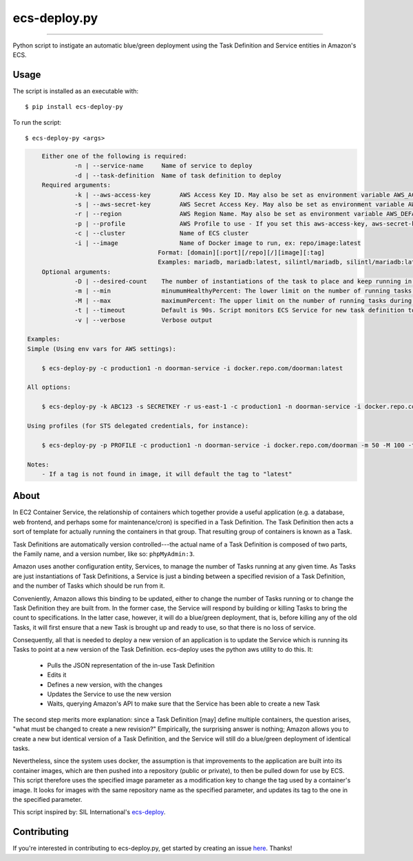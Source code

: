 =============
ecs-deploy.py
=============

.. image:: https://img.shields.io/pypi/v/ecs-deploy-py.svg
    :target: https://pypi.python.org/pypi/ecs-deploy-py

.. image:: https://travis-ci.org/cuttlesoft/ecs-deploy.py.svg?branch=master
	:target: https://travis-ci.org/cuttlesoft/ecs-deploy.py

.. image:: https://coveralls.io/repos/github/cuttlesoft/ecs-deploy.py/badge.svg
    :target: https://coveralls.io/github/cuttlesoft/ecs-deploy.py

-----

Python script to instigate an automatic blue/green deployment using the Task Definition and Service entities in Amazon's ECS.

Usage
-----

The script is installed as an executable with::

		$ pip install ecs-deploy-py

To run the script::

		$ ecs-deploy-py <args>

.. code-block::

	Either one of the following is required:
		 -n | --service-name     Name of service to deploy
		 -d | --task-definition  Name of task definition to deploy
 	Required arguments:
		 -k | --aws-access-key        AWS Access Key ID. May also be set as environment variable AWS_ACCESS_KEY_ID
		 -s | --aws-secret-key        AWS Secret Access Key. May also be set as environment variable AWS_SECRET_ACCESS_KEY
		 -r | --region                AWS Region Name. May also be set as environment variable AWS_DEFAULT_REGION
		 -p | --profile               AWS Profile to use - If you set this aws-access-key, aws-secret-key and region are needed
		 -c | --cluster               Name of ECS cluster
		 -i | --image                 Name of Docker image to run, ex: repo/image:latest
                                        Format: [domain][:port][/repo][/][image][:tag]
                                        Examples: mariadb, mariadb:latest, silintl/mariadb, silintl/mariadb:latest, private.registry.com:8000/repo/image:tag
	Optional arguments:
		 -D | --desired-count    The number of instantiations of the task to place and keep running in your service.
		 -m | --min              minumumHealthyPercent: The lower limit on the number of running tasks during a deployment.
		 -M | --max              maximumPercent: The upper limit on the number of running tasks during a deployment.
		 -t | --timeout          Default is 90s. Script monitors ECS Service for new task definition to be running.
		 -v | --verbose          Verbose output

    Examples:
    Simple (Using env vars for AWS settings):

    	$ ecs-deploy-py -c production1 -n doorman-service -i docker.repo.com/doorman:latest

    All options:

    	$ ecs-deploy-py -k ABC123 -s SECRETKEY -r us-east-1 -c production1 -n doorman-service -i docker.repo.com/doorman -m 50 -M 100 -t 240 -D 2 -v

    Using profiles (for STS delegated credentials, for instance):

    	$ ecs-deploy-py -p PROFILE -c production1 -n doorman-service -i docker.repo.com/doorman -m 50 -M 100 -t 240 -v

    Notes:
    	- If a tag is not found in image, it will default the tag to "latest"


About
-----
In EC2 Container Service, the relationship of containers which together provide a useful application (e.g. a database, \
web frontend, and perhaps some for maintenance/cron) is specified in a Task Definition. The Task Definition then acts a \
sort of template for actually running the containers in that group. That resulting group of containers is known as a Task.

Task Definitions are automatically version controlled---the actual name of a Task Definition is composed of two parts, \
the Family name, and a version number, like so: ``phpMyAdmin:3``.

Amazon uses another configuration entity, Services, to manage the number of Tasks running at any given time. As Tasks are \
just instantiations of Task Definitions, a Service is just a binding between a specified revision of a Task Definition, \
and the number of Tasks which should be run from it.

Conveniently, Amazon allows this binding to be updated, either to change the number of Tasks running or to change the Task \
Definition they are built from. In the former case, the Service will respond by building or killing Tasks to bring the \
count to specifications. In the latter case, however, it will do a blue/green deployment, that is, before killing any of \
the old Tasks, it will first ensure that a new Task is brought up and ready to use, so that there is no loss of service.

Consequently, all that is needed to deploy a new version of an application is to update the Service which is running its \
Tasks to point at a new version of the Task Definition. ecs-deploy uses the python aws utility to do this. It:

 - Pulls the JSON representation of the in-use Task Definition
 - Edits it
 - Defines a new version, with the changes
 - Updates the Service to use the new version
 - Waits, querying Amazon's API to make sure that the Service has been able to create a new Task

The second step merits more explanation: since a Task Definition [may] define multiple containers, the question arises, \
"what must be changed to create a new revision?" Empirically, the surprising answer is nothing; Amazon allows you to create \
a new but identical version of a Task Definition, and the Service will still do a blue/green deployment of identical tasks.

Nevertheless, since the system uses docker, the assumption is that improvements to the application are built into its \
container images, which are then pushed into a repository (public or private), to then be pulled down for use by ECS. This \
script therefore uses the specified image parameter as a modification key to change the tag used by a container's image. It \
looks for images with the same repository name as the specified parameter, and updates its tag to the one in the specified parameter.

This script inspired by: SIL International's `ecs-deploy`_.

.. _ecs-deploy: https://github.com/silinternational/ecs-deploy

Contributing
------------
If you're interested in contributing to ecs-deploy.py, get started by creating an issue `here`_. Thanks!

.. _here: https://github.com/cuttlesoft/ecs-deploy.py/issues
